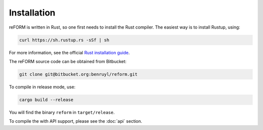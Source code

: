 =================
Installation
=================

reFORM is written in Rust, so one first needs to install the Rust compiler.
The easiest way is to install Rustup, using:

.. code-block:: bash

    curl https://sh.rustup.rs -sSf | sh

For more information, see the official `Rust installation guide <https://www.rust-lang.org/en-US/install.html>`_.


The reFORM source code can be obtained from Bitbucket:

.. code-block:: bash

    git clone git@bitbucket.org:benruyl/reform.git

To compile in release mode, use:

.. code-block:: bash

    cargo build --release

You will find the binary ``reform`` in ``target/release``.

To compile the with API support, please see the :doc:`api` section.
